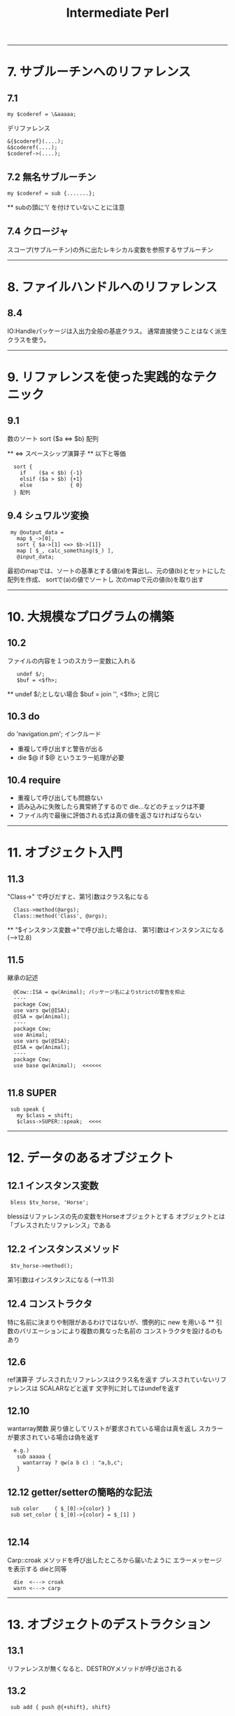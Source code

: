 #+TITLE:     Intermediate Perl
#+DESCRIPTION: 
#+KEYWORDS: 
#+LANGUAGE:  jp
#+OPTIONS:   H:3 num:nil toc:t \n:nil @:t ::t |:t ^:nil -:t f:t *:t <:t
#+OPTIONS:   TeX:t LaTeX:t skip:nil d:nil todo:t pri:nil tags:not-in-toc
#+INFOJS_OPT: view:nil toc:nil ltoc:t mouse:underline buttons:0 path:http://orgmode.org/org-info.js
#+EXPORT_SELECT_TAGS: export
#+EXPORT_EXCLUDE_TAGS: noexport
#+LINK_UP:   
#+LINK_HOME: 
#+XSLT: 


---------------------------------------------------------
* 7. サブルーチンへのリファレンス
** 7.1 
: my $coderef = \&aaaaa;
 
デリファレンス
: &{$coderef}(....);
: &$coderef(....);
: $coderef->(....);

** 7.2 無名サブルーチン
: my $coderef = sub {.......};
  ** subの頭に'\' を付けていないことに注意

** 7.4 クロージャ
スコープ(サブルーチン)の外に出たレキシカル変数を参照するサブルーチン

---------------------------------------------------------
* 8. ファイルハンドルへのリファレンス

** 8.4
IO:Handleパッケージは入出力全般の基底クラス。
通常直接使うことはなく派生クラスを使う。

---------------------------------------------------------
* 9. リファレンスを使った実践的なテクニック

** 9.1
数のソート  sort {$a <=> $b} 配列

 ** <=> スペースシップ演算子
 ** 以下と等価
:   sort {
:     if    ($a < $b) {-1}
:     elsif ($a > $b) {+1}
:     else            { 0}
:   } 配列

** 9.4 シュワルツ変換
:  my @output_data = 
:    map $_->[0],
:    sort { $a->[1] <=> $b->[1]}
:    map [ $_, calc_something($_) ],
:    @input_data;

  最初のmapでは、ソートの基準とする値(a)を算出し、元の値(b)とセットにした配列を作成、
  sortで(a)の値でソートし
  次のmapで元の値(b)を取り出す

---------------------------------------------------------
* 10. 大規模なプログラムの構築
** 10.2
  ファイルの内容を１つのスカラー変数に入れる
:    undef $/;
:    $buf = <$fh>;
      ** undef $/;としない場合
       $buf = join '', <$fh>;  と同じ

** 10.3 do
  do 'navigation.pm';  インクルード
  - 重複して呼び出すと警告が出る
  - die $@ if $@  というエラー処理が必要
  
** 10.4 require
  - 重複して呼び出しても問題ない
  - 読み込みに失敗したら異常終了するので die...などのチェックは不要
  - ファイル内で最後に評価される式は真の値を返さなければならない


---------------------------------------------------------
* 11. オブジェクト入門

** 11.3
  "Class->" で呼びだすと、第1引数はクラス名になる
:   Class->method(@args);
:   Class::method('Class', @args);

  ** "$インスタンス変数->"で呼び出した場合は、
     第1引数はインスタンスになる (-->12.8)

** 11.5
 継承の記述
:   @Cow::ISA = qw(Animal); パッケージ名によりstrictの警告を抑止
:   ----
:   package Cow;
:   use vars qw(@ISA);
:   @ISA = qw(Animal);
:   ----
:   package Cow;
:   use Animal;
:   use vars qw(@ISA);
:   @ISA = qw(Animal);
:   ----
:   package Cow;
:   use base qw(Animal);  <<<<<<
: 
** 11.8 SUPER
:  sub speak {
:    my $class = shift;
:    $class->SUPER::speak;  <<<<



---------------------------------------------------------
* 12. データのあるオブジェクト

** 12.1 インスタンス変数
:  bless $tv_horse, 'Horse';

 blessはリファレンスの先の変数をHorseオブジェクトとする
 オブジェクトとは「ブレスされたリファレンス」である

** 12.2 インスタンスメソッド
:  $tv_horse->method();

 第1引数はインスタンスになる (-->11.3)

** 12.4 コンストラクタ
 特に名前に決まりや制限があるわけではないが、慣例的に new を用いる
 ** 引数のバリエーションにより複数の異なった名前の
    コンストラクタを設けるのもあり

** 12.6
 ref演算子
  ブレスされたリファレンスはクラス名を返す
   ブレスされていないリファレンスは SCALARなどと返す
   文字列に対してはundefを返す

** 12.10
 wantarray関数
  戻り値としてリストが要求されている場合は真を返し
  スカラーが要求されている場合は偽を返す
:   e.g.)
:    sub aaaaa {
:      wantarray ? qw(a b c) : "a,b,c";
:    }

** 12.12 getter/setterの簡略的な記法
:  sub color     { $_[0]->{color} }
:  sub set_color { $_[0]->{color} = $_[1] }
: 
** 12.14
 Carp::croak
 メソッドを呼び出したところから届いたように
 エラーメッセージを表示する  dieと同等
:   die  <---> croak
:   warn <---> carp

---------------------------------------------------------
* 13. オブジェクトのデストラクション

** 13.1
 リファレンスが無くなると、DESTROYメソッドが呼び出される

** 13.2
:  sub add { push @{+shift}, shift}
                  ~~~
 Perlでは単項の+(項の先頭のプラス記号)は何もしないものと定義
 されている。ここでは @{"shift"}と解釈されるのを防ぐ 

** 13.3
 複数のインスタンスの取り扱い例
:   @horses = map Horse->new($_), qw(aaaa bbbb cccc);
:   $_->eat() for @horses;
:  -----
 デストラクタには $self->SUPER::DESTROY を入れておくべき

** 13.7
 弱いリファレンス
:   use Scalar::Util qw(weaken);
:   weaken($xxxx);

---------------------------------------------------------
* 14. オブジェクトに関する高度なトピック

** 14.1 UNIVERSAL
 基底クラスとも考えられる

** 14.2 isa / can
 UNIVERSALパッケージで定義されている
:   Horse->isa('Animal')
:   $tv_horse->isa('Animal')
:   ----
:   $tv_horse->can('eat')

 ** ref と isaの違い
    ref RaseHorse eq 'Animal'
    は偽になる
     
 ** isa/canはブレスされたリファレンスかクラス名のように見える
    スカラーから出ないと呼び出せない
    この対応として evalでエラーをトラップすべし
:     e.g.)
:      if( eval { $xxx->isa('Animal') } ) {...}
:       evalでエラーをトラップした場合、evalはundefを返す

** 14.3 AUTOLOAD
 メソッドが見つからない場合呼び出される
 引数は通常と同様（第1引数はクラス名かインスタンスリファレンス）
 呼び出されたメソッド名は $AUTOLOAD というパッケージ変数でわかる
 AUTOLOAD内にサブルーチンを定義でき、実行するまでコンパイルを
 遅らせることができる

** 14.4
 - ucfirst  引数の最初の文字を大文字に変換したものを返す
 - uc       すべての文字を大文字に変換

** 14.5 Class::MethodMaker

:  use Class::MethodMaker
:    new_with_init => 'new',
:    get_set => [-eiffel => [qw(color height name age)]],
:    abstract => [qw(sound)],
: ;
 - newは自動生成され、initを呼び出す
   独自の初期化はinitに記述する
 - eiffelフラグはEiffel言語のやり方を使うことを表す
 - get_setで指定したアクセッサが自動作成 (color, set_color)
 - abstractは抽象メソッド、サブクラスで要定義

 *** 上記は 「Intermediate Perl」に示されている内容だが
     これは Class::MethodMakerのVersion1の記法である
     現在はVersion2であり、以下のように記述する
     ** Ver2ではVer1の記法もある程度サポートしている模様
        詳細は Class::MethodMaker::V1Compat のPOD
:  use Class::MethodMaker
:    [ scalar => [qw(color height name age)],
:      new => [qw(new)],
:    ];


---------------------------------------------------------
* 15. Exporter

** 15.1 use
: use oooo::xxx qw(aa bb cc);
  ↓
: BEGIN {
:   require oooo::xxx;
:   oooo::xxx->import( qw(aa bb cc) );
: }

- requireの::はOSネイティブのセパレータに置換され末尾に .pmが付く
 → require oooo/xxx.pm;
- requireで呼び出されるファイルは真の値を返す必要があるため
  慣例的に最後の行は1;とされる

** 15.3 @EXPORTと@EXPORT_OK
: package File::Basename;
: our @EXPORT = qw(basename, dirname, fileparse);
: use base qw(Exporter);
 File::Basename->importが呼ばれ、@EXPORTの内容をインポートする

: our @EXPORT = qw(ooo, ooo);    デフォルトでインポートされる
: our @EXPORT_OK = qw(ooo, ooo); デフォルトではインポートされないが
:                                要求されればインポート可能
:  ** 上記以外のインポートは不可だが、ooo::xxx::iii と直接
   呼び出すことは可能

** 15.4 %EXPORT_TAGS
インポートのグループを定義し、タグで識別することができる
: use oooo (:タグ名);
: 
: our @EXPORT = qw(......);
: our @EXPORT_OK = qw(......);
: our %EXPORT_TAGS = (
:   all       => [@EXPORT, @EXPORT_OK],
:   gps       => [qw(..., ...)],
:   direction => [qw(..., ..., ...)],
: );
: 
 ↓
: use oooo:xxx qw(:direction);
: 
** 15.5 オブジェクト指向モジュールでのエクスポート
オブジェクト指向モジュールでは一般に何もエクスポートしない

** 15.6
 caller 組み込み関数
:  ($package, $file, $line) = caller;
: 

---------------------------------------------------------
* 16. ディストリビューションの書き方

- ディストリビューションのテンプレートファイルを作成
: $ h2xs -XAn <モジュール名>

  : `-- A-B-C
  :    |-- Changes
  :    |-- MANIFEST
  :    |-- Makefile.PL
  :    |-- README
  :    |-- lib
  :    |   `-- A
  :    |       `-- B
  :    |           `-- C.pm
  :    `-- t
  :        `-- A-B-C.t

: $ perl Makefile.PL
 Makefileを生成する。Makefile.PL はPerlスクリプト
 Makefileを元にインストール、テストを行う

- 代替のインストール場所 (16.5)
: $ perl Makefile.PL PREFIX=<path>

 ※makeに依存せずPerlで実装された Module::Build もある
: $ perl Build.PL

- Makefileによる処理
 - テスト
: $ make test

 - インストール
: $ make install

 - アーカイブの作成
MANIFESTに含まれるファイルが対象
: $ make tardist   ... tar.gz形式
: $ make zipdist   ... zip形式


- blah blah blah
lib/.../*.pm や README には 'blah blah blah' という記述があるが、
作者自身で置き換える箇所であることを示している。

- POD部分とPerlコード部分の切り替え
行頭が =    で始まると PODモードになり、
行頭が =cut で始まると Perlモードになる

- コードとドキュメントのミックス
h2xs で作成されるプロトタイプのソースは、POD部分は __END__ の後にまとめて存在するが、
コードとドキュメントを交互に表示するやり方もある。
#+BEGIN_SRC cperl -n
Package AAA::BBB::CCC;          ↑Perlコード
                                ↓
=head1 NAME                     ↑
                                ｜POD
AAA::BBB::CCC - ***********

=head1 SYNOPSIS

  use AAA::BBB:CCC;
    :
    :

=head1 DESCRIPTION

  **************
  **************

=over

=item aaa($filename)

  <aaa の説明>
                                ｜POD
=cut                            ↓

sub aaa {                       ↑
  my $filename = shift;         ｜Perlコード
   :                            ｜
}                               ｜
                                ↓
=item bbb()                     ↑
                                ｜POD
  <bbb の説明>
                                ｜
=cut                            ↓
sub bbb {                       ↑Perlコード
   :
}

=back                           ↑POD
                                ｜
=head1 SEE ALSO
    :
    :
=head1 AUTHOR
    :
    :
=head1 COPYRIGHT AND LICENSE
    :
    :
=cut

1;
#+END_SRC

- cpanでのREADMEのダウンロードと表示
 > readme ooo::xxxxx





=====================================================
* 17. 基本的なテスト
- Test::More
Test::Moreは、Perl 5.8以降は標準ディストリビューションに添付されている

テスト例 1.
#+BEGIN_SRC cperl
#!/usr/bin/perl
use Test::More tests => 5;    <<< テスト数
#use Test::More 'no_plan';    <<< 開発中などテスト数が不定の時の指定

ok (1, '1 is true');
is (2+2, 4, 'The sum is 4');
is(2*3, 6, 'The product is 6');
isnt(2 ** 3, 6, "The result isn't 6");
like('Alpaca Book', qr/alpaca/i, 'I found an alpaca!');
unlike('Rakuda Book', qr/alpaca/i, "I can't found an alpaca...");

my $divide = 5/3;
cmp_ok(abs($divide - 1.666667), '<', 0.00001, 
       '5/3 should be (approx) 1.666667');
#+END_SRC

テスト例 2. (オブジェクト指向)
#+BEGIN_SRC cperl
my $trigger = Horse->new('Trigger');

isa_ok ($trigger, 'Horse');
isa_ok ($trigger, 'Animal');
isa_ok ($trigger, 'UNIVERSAL');
# isa_ok ($trigger, 'Fish');   # fail
can_ok ($trigger, $_) for qw(eat color);
is ($trigger->{name}, 'Trigger', "name is Trigger");
is ($trigger->name, 'Trigger', "name is Trigger (got by sub)");
#+END_SRC

- テストのTODOリスト (17.7)
$TODO にテストが失敗すると考えら得る理由をセットする

#+BEGIN_SRC cperl
TODO: {
    local $TODO = "haven't talk yet";
    can_ok ($trigger, 'talk');
}
#+END_SRC cperl

TODO項目にした場合
: not ok 8 - Horse->can('talk') # TODO haven't talk yet   <<< $TODOのメッセージが表示
: #   Failed (TODO) test 'Horse->can('talk')'             <<< (TODO)と認識
: #   at /Users/takuya/work/perl/misc/t17-2.pl line 46.
: #     Horse->can('talk') failed
: 1..8   <<< テストは成功扱い

TODO項目にしなかった場合
: not ok 8 - Horse->can('talk')
: #   Failed test 'Horse->can('talk')'
: #   at /Users/takuya/work/perl/misc/t17-2.pl line 46.
: #     Horse->can('talk') failed
: 1..8
: # Looks like you failed 1 test of 8.    <<< テスト失敗

- テストのスキップ (17.8)

SKIPというラベルでブロックを作成する。
ブロックの先頭でskip()関数を呼び出し、スキップする理由と何個のテスト粗スキップするか指定する。

この機能は、特定の条件下でないと動作しない場合(特定のOSやPerlのバージョンなど）に用いるべきであり、
単に未実装だからという理由の場合はSKIPではなくTODOを用いるべきである。

#+BEGIN_SRC cperl
SKIP: {
    local $mod = "DBI::mysql";

    skip "$mod is not available", 2
        unless eval {require $mod1};
    ok (0, 'aaaaaaa');
    ok (0, 'bbbbbbbb');
}
#+END_SRC


- 複数のテストスクリプト
t/01-xxxx.t, t/02-yyyy.t, ... のように複数のテストスクリプトを作成すると、
Test::Harnessはデフォルトでこれらのテストファイルを順番に実行する

Test::Manifestを用いると、 t/test_manifest に記載されている順番でテストを行う




- テストハーネス (Test::Harness)
make test を行うとき、Makefileは Test::Harnessモジュールを使ってテストを実行し、結果を報告する

 - テストの終了
 テストコード内で、exitやdieを行ってもそのファイル内のテストを終了するだけで、テスト全体を終了するわけではない。
 標準出力に "bail out" と出力するとテスト全体を終了することができる。


=====================================================
* 18. 高度なテスト
** 18.1 大規模な文字列のテスト (Test::LongString)
Test::LongString
   文字列を比較。違いがある場所と文字列の長さを表示する
  - is_string_nows  ( $string, $expected [, $label ] )
  - like_string     ( $string, qr/regex/ [, $label ] )
  - unlike_string   ( $string, qr/regex/ [, $label ] )
  - contains_string ( $string, $substring [, $label ] )
  - lacks_string    ( $string, $substring [, $label ] )


#+BEGIN_SRC cperl
use Test::More 'no_plan';
use Test::LongString;

is_string("aaaaaaaaaaaaaaaaaaaaaaaaaaaaa", "aaaaaaaaaaaaaaaaaaaaaaaaaaaba");
#+END_SRC

: not ok 1
: #   Failed test at /Users/takuya/work/perl/misc/t18.pl line 8.
: #          got: "aaaaaaaaaaaaaaaaaaaaaaaaaaaaa"
: #       length: 29
: #     expected: "aaaaaaaaaaaaaaaaaaaaaaaaaaaba"
: #       length: 29
: #     strings begin to differ at char 28 (line 1 column 28)
: 1..1
: # Looks like you failed 1 test of 1.

** 18.2 ファイルのテスト (Test::File)
Test::File
ファイル関連のテストの意図をより明確にできる。

　※ファイルの有無のテストは、Test::MoreのOK関数を用い、
  :OK (-e <ファイルパス>)
  とすれば行えるが、file_exists_ok()を用いればテストの意図がより明確になる。

  - file_exists_ok                ( FILENAME [, NAME ] )
  - file_not_exists_ok            ( FILENAME [, NAME ] )
  - file_empty_ok                 ( FILENAME [, NAME ] )
  - file_not_empty_ok             ( FILENAME [, NAME ] )
  - file_size_ok                  ( FILENAME, SIZE [, NAME ]  )
  - file_max_size_ok              ( FILENAME, MAX [, NAME ] )  ...MAX以下でOK
  - file_min_size_ok              ( FILENAME, MIN [, NAME ] )
  - file_line_count_is            ( FILENAME, COUNT [, NAME ]  )
  - file_line_count_isnt          ( FILENAME, COUNT [, NAME ]  )
  - file_line_count_between       ( FILENAME, MIN, MAX, [, NAME ]  )
  - file_readable_ok              ( FILENAME [, NAME ] )
  - file_not_readable_ok          ( FILENAME [, NAME ] )
  - file_writeable_ok             ( FILENAME [, NAME ] )
  - file_not_writeable_ok         ( FILENAME [, NAME ] )
  - file_executable_ok            ( FILENAME [, NAME ] )
  - file_not_executable_ok        ( FILENAME [, NAME ] )
  - file_mode_is                  ( FILENAME, MODE [, NAME ] )
  - file_mode_isnt                ( FILENAME, MODE [, NAME ] )
  - file_is_symlink_ok            ( FILENAME [, NAME] )
  - symlink_target_exists_ok      ( SYMLINK [, TARGET] [, NAME] )
  - symlink_target_dangles_ok     ( SYMLINK [, NAME] )
  - symlink_target_is             ( SYMLINK, TARGET [, NAME] )
  - symlink_target_is_absolute_ok ( SYMLINK [, NAME] )
  - link_count_is_ok              ( FILE, LINK_COUNT [, NAME] )
  - link_count_gt_ok              ( FILE, LINK_COUNT [, NAME] )
  - link_count_lt_ok              ( FILE, LINK_COUNT [, NAME] )
  - owner_is                      ( FILE , OWNER [, NAME] )
  - owner_isnt                    ( FILE, OWNER [, NAME] )
  - group_is                      ( FILE , GROUP [, NAME] )
  - group_isnt                    ( FILE , GROUP [, NAME] )

** 18.3 STDOUTやSTDERRのテスト (Test::Output, Test::Warnings)
Test::Output

  - stdout_is      ( $coderef, $expected, ’description’ );
  - stdout_is      { ... } $expected, ’description’;
  - stdout_isnt    ( $coderef, $expected, ’description’ );
  - stdout_isnt    { ... } $expected, ’description’;
  - stdout_like    ( $coderef, qr/$expected/, ’description’ );
  - stdout_like    { ... } qr/$expected/, ’description’;
  - stdout_unlike  ( $coderef, qr/$expected/, ’description’ );
  - stdout_unlike  { ... } qr/$expected/, ’description’;

  - stderr_is      ( $coderef, $expected, ’description’ );
  - stderr_is      {... } $expected, ’description’;
  - stderr_isnt    ( $coderef, $expected, ’description’ );
  - stderr_isnt    {... } $expected, ’description’;
  - stderr_like    ( $coderef, qr/$expected/, ’description’ );
  - stderr_like    { ...} qr/$expected/, ’description’;
  - stderr_unlike  ( $coderef, qr/$expected/, ’description’ );
  - stderr_unlike  { ...} qr/$expected/, ’description’;

  - combined_is     ( $coderef, $expected, ’description’ );
  - combined_is     {... } $expected, ’description’;
  - combined_isnt   ( $coderef, $expected, ’description’ );
  - combined_isnt   {... } $expected, ’description’;
  - combined_like   ( $coderef, qr/$expected/, ’description’ );
  - combined_like   { ...} qr/$expected/, ’description’;
  - combined_unlike ( $coderef, qr/$expected/, ’description’ );
  - combined_unlike { ...} qr/$expected/, ’description’;

  - output_is    ( $coderef, $expected_stdout, $expected_stderr, ’description’ );
  - output_is    {... } $expected_stdout, $expected_stderr, ’description’;
  - output_isnt  ( $coderef, $expected_stdout, $expected_stderr, ’description’ );
  - output_isnt  {... } $expected_stdout, $expected_stderr, ’description’;
  - output_like   ( $coderef, $regex_stdout, $regex_stderr, ’description’ );
  - output_like   { ... } $regex_stdout, $regex_stderr, ’description’;
  - output_unlike ( $coderef, $regex_stdout, $regex_stderr, ’description’ );
  - output_unlike { ... } $regex_stdout, $regex_stderr, ’description’;

*** 警告の有無の確認
Test::Warnings
Test::Moreのテスト数に加えておく ("Test::More tests =>" の値)

#+BEGIN_SRC cperl
#!/usr/bin/perl
use warnings;
use Test::More tests => 1;
use Test::NoWarnings;
$num = 1;
#+END_SRC
　↓
#+BEGIN_EXAMPLE
1..1
not ok 1 - no warnings
#   Failed test 'no warnings'
#   at /Library/Perl/5.8.9/Test/NoWarnings.pm line 38.
# There were 1 warning(s)
# 	Previous test 0 ''
# 	Name "main::num" used only once: possible typo at /Users/takuya/work/perl/misc/t18.pl line 39.
#  at /Users/takuya/work/perl/misc/t18.pl line 39
# 
# Looks like you failed 1 test of 1.
#+END_EXAMPLE


** 18.4 モックオブジェクトを使ったテスト (Test::MockObject)
Test::MockObject

example 1.
#+BEGIN_SRC cperl
use Test::More 'no_plan';
use Test::MockObject;

my $mirrow = Test::MockObject->new();
$mirrow->set_true ( 'engines_on' )
    ->set_false ( 'moored_to_dock' )
    ->set_list ('alpha_list', 'a', 'b', 'c', 'd', 'e', 'f', 'g')
    ->set_series( 'amicae', 'Sunny', 'Kylie', 'Bella');


#+END_SRC

example 2.
#+BEGIN_SRC cperl
use Test::More 'no_plan';
use Test::MockObject;

my $db = Test::MockObject->new();
$db->mock (
           list_names => sub {qw (aa bbb cccc)}
          );
my @names = $db->list_names;

is (scalar @names, 3);
is ($names[0], 'aa');
is ($names[1], 'bbb');
is ($names[2], 'cccc');
#+END_SRC

** 18.5 PODのテスト (Test::Pod, Test::Pod::Coverage)

- Test::Pod
t/pod.t
#+BEGIN_SRC cperl
use Test::More;
eval "use Test::Pod 1.00";
plan skip_all => "Test::Pod 1.00 required for test POD" if $@;

all_pod_files_ok();
#+END_SRC

- Test::Pod::Coverage
ドキュメントに対応するエントリを持たないサブルーチンを表示する

t/pod-coverage.t
#+BEGIN_SRC cperl
use Test::More;
eval "use Test::Pod::Coverage";
plan skip_all => "Test::Pod::Coverage required for testing pod coverage" if $@;

all_pod_coverage_ok();
#+END_SRC


** 18.6 カバレッジテスト (Devel::Cover)
Devel::Cover
coverというプログラムが付属

-MDevel::Cover を指定して実行後、
coverを実行すると、cover_db/以下に結果が出力される

 - cover_db/coverage.html にサマリ情報とカバレッジ統計、各ファイルの詳細ページへのリンクが表示される
 - $ cover -delete でカバレッジ結果を削除 (ディレクトリcover_dbごと削除する模様)

特定のプログラムのカバレッジ
: $ perl -MDevel::Cover <perlプログラム>
: $ cover

ディストリビューション
: $ cover -delete
: $ HARNESS_PERL_SWITCHES=-MDevel::Cover make test
: $ cover
テストハーネススイッチは環境変数 HARNESS_PERL_SWITCHES で指定

** 18.7 独自の Test::* モジュールの開発 (Test::Builder)

- 独自のテストモジュール (t18_7.pm)
#+BEGIN_SRC cperl
package t18_7;
use strict;
use warnings;
use base qw(Exporter);
use vars qw(@EXPORT $VERSION);
use Test::Builder;

my $test = Test::Builder->new();
$VERSION = '0.10';
@EXPORT = qw(check_required_items_ok);

sub check_required_items_ok {
    my $who = shift;
    my $items = shift;
    my @required = qw (preserver sunscreen water_bottle jacket);
    my @missing = ();

    for my $item (@required) {
        unless (grep $item eq $_, @{$items}) {
            push @missing, $item;
        }
    }
    if (@missing) {
        $test->diag("$who needs @missing.\n");
        $test->ok(0);
    } else {
        $test->ok(1);
    }
}

1;
#+END_SRC cperl

- 上記のモジュールを用いたテストコード
#+BEGIN_SRC cperl
#!/usr/bin/perl
use strict;
use warnings;
use lib '.';
use Test::More 'no_plan';
use t18_7;

my @items = qw(red_shirt hat lucky_socks water_bottle);
#push @items, qw(sunscreen preserver jacket);
check_required_items_ok ('Gilligan', \@items);
#+END_SRC cperl


テスト結果 (preserver, sunscreen, jacketが足りないと表示される)
: # Gilligan needs preserver sunscreen jacket.
: not ok 1
: #   Failed test at /Users/takuya/work/perl/misc/t18-7.pl line 10.
: 1..1
: # Looks like you failed 1 test of 1.

独自のテストモジュールをテストするには、Test::Builder::Tester を用いる


* Practice
** 1　イントロダクション
*** answer
** 2　中級者の基礎知識
*** answer
** 3　モジュールの使い方
*** answer
** 4　リファレンス入門
*** answer
** 5　リファレンスとスコープ
*** answer
** 6　複雑なデータ構造の操作
*** answer
** 7　サブルーチンへのリファレンス
*** answer
** 8　ファイルハンドルへのリファレンス
*** answer
** 9　リファレンスを使った実践的なテクニック
*** answer
** 10　大規模なプログラムの構築
*** answer
** 11　オブジェクト入門
*** 1.
Animal, Cow, Horse, Sheep, Mouseクラスを定義し、use strictを指定する。
ユーザに1つずつ動物の名前を入力するように求め、個々の動物を一度ずつ鳴かせる。
**** answer
#+BEGIN_EXAMPLE
use strict;
{
    package Animal;
    sub speak {
        my $class = shift;
        print "$class speak ", $class->sound, "!\n";
    }
}
{
    package Cow;
    our @ISA = qw(Animal);
    sub sound {
        return "mo-";
    }
}
{
    package Horse;
    our @ISA = qw(Animal);
    sub sound {
        return "hihi-n";
    }
}
{
    package Sheep;
    our @ISA = qw(Animal);
    sub sound {
        return "me-";
    }
}
{
    package Mouse;
    our @ISA = qw(Animal);
    sub sound {
        return "cyu〜";
    }
}
#----------------
my @target_animals;
print "type: Cow or Horse or Sheep or Mouse  (empty to finish)\n";
{
    chomp (my $animal = <STDIN>);
    $animal = ucfirst lc $animal;
    last if $animal eq "";
    unless ($animal =~ /^(Cow|Horse|Sheep|Mouse)$/) {
        print "*** unknown animal\n";
        redo;
    }
    push @target_animals, $animal;
    redo;
}

foreach my $animal (@target_animals) {
    $animal->speak;
}
#+END_EXAMPLE

*** 2.
Animalに加え、Personクラスを定義し、これらがLivingCreatureというクラスを継承するようにする。
speakメソッドは言うべきことを指定する引数を取るようにし、省略時はsoundから言うべきことを取り出すようにする。
(Personの場合はハミングする)
動物のspeakメソッドは引数を取らないようにする。
言うべきことを与えないでPersonを呼び出すコードと、言うべきことを与えてPersonを呼び出すコードを書いて
Personクラスを試す。
**** answer
#+BEGIN_EXAMPLE
use strict;
{
    package LivingCreature;
    sub speak {
        my $class = shift;
        if (@_) {
            print "$class speak ", @_, "!\n";
        } else {
            print "$class speak ", $class->sound, "!\n";
        }
    }
    sub sound {
        die "LivingCreature should define sound";
    }
}
{
    package Animal;
    our @ISA = qw(LivingCreature);
    sub speak {
        my $class = shift;
        $class->SUPER::speak($class->sound);
    }
}
{
    package Person;
    our @ISA = qw(LivingCreature);
    sub sound {
        "fufu----n";
    }
}
{
    package Cow;
    our @ISA = qw(Animal);
    sub sound {
        "mo-";
    }
}
{
    package Horse;
    our @ISA = qw(Animal);
    sub sound {
        "hihi-n";
    }
}
{
    package Sheep;
    our @ISA = qw(Animal);
    sub sound {
        "me-";
    }
}
{
    package Mouse;
    our @ISA = qw(Animal);
    sub sound {
        "cyu〜";
    }
}
#----------------

{
    print "type: Cow or Horse or Sheep or Mouse or Person (empty to finish)\n";
    chomp (my $input = <STDIN>);
    my ($creature, $word) = split /\s+/, $input;
    $creature = ucfirst lc $creature;
    last if $creature eq "";
    unless ($creature =~ /^(Cow|Horse|Sheep|Mouse|Person)$/) {
        print "*** unknown creature ($creature)\n";
        redo;
    }

    if ($word){
        $creature->speak($word);
    } else {
        $creature->speak;
    }
    redo;
}
#+END_EXAMPLE

** 12　データのあるオブジェクト
Animalクラスに名前と色の取得/設定機能を追加。use strictを指定しても動作するようにする。
ゲッターはAnimalのインスタンスを渡しても、そのサブクラスである特定の動物のインスタンスを渡しても動作するようにする。
次のコードを使ってテストする。
#+BEGIN_EXAMPLE
my $tv_horse = Horse->new('Mr. Ed');
$tv_horse->set_name('Mister Ed');
$tv_horse->set_color('grey');
print $tv_horse->name, ' is ', $tv_horse->color, "\n";
print Sheep->name, ' colored ', Sheep->color, ' goes ', Sheep->sound, "\n";
#+END_EXAMPLE

動物全般の名前や色を設定するように要求されたときにはどうすべきか？

*** answer
#+BEGIN_SRC cperl -n
#!/usr/bin/perl
use strict;

{package Animal;
 use Carp qw(croak);
 sub new {
     ref (my $class = shift) and croak "class name needed";
     my $name = shift;
     bless {name=>$name, color=>'unknown color'}, $class;
 }
 sub name {
     my $self = shift;
     ref $self ? $self->{name} : "unnamed $self";
 }
 sub set_name {
     my $self = shift;
     my $name = shift;
     $self->{name} = $name;
 }
 sub color {
     my $self = shift;
     ref $self ? $self->{color} : "unknown colored $self";
 }
 sub set_color {
     my $self = shift;
     my $color = shift;
     $self->{color} = $color;
 }
 sub sound {
     croak "subclass must define a sound"
 }
}
{package Horse;
 our @ISA = qw(Animal);
 sub sound {
     "hihi---n";
 }
}
{package Sheep;
 our @ISA = qw(Animal);
 sub sound {
     "me---";
 }
}

my $tv_horse = Horse->new('Mr. Ed');
print $tv_horse->name, ' is ', $tv_horse->color, "\n";
$tv_horse->set_name('Mister Ed');
$tv_horse->set_color('grey');
print $tv_horse->name, ' is ', $tv_horse->color, "\n";
print $tv_horse->name, ' goes ', $tv_horse->sound, "\n";
print Sheep->name, ' colored ', Sheep->color, ' goes ', Sheep->sound, "\n";
#+END_SRC

** 13　オブジェクトのデストラクション
*** answer
** 14　オブジェクトに関する高度なトピックス
*** answer
** 15　Exporter
*** answer
** 16　ディストリビューションの書き方
*** answer
** 17　基本的なテスト
My::List::Util モジュールを作成する。
sum()とshuffle()の２つのルーチンをエクスポートする
*** answer

** 18　高度なテスト
*** answer
** 19　CPANへの投稿
*** answer
